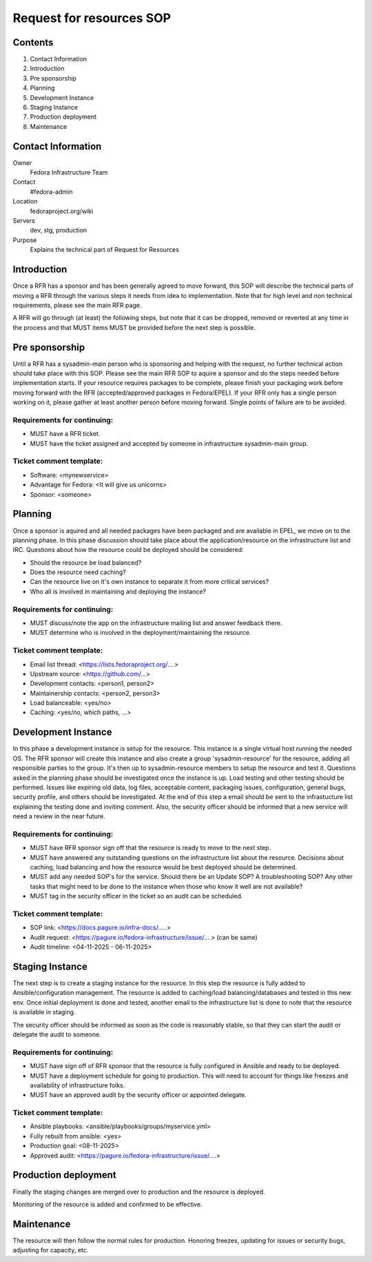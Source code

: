 .. title: Infrastructure Request for Resources SOP
.. slug: infra-rfr
.. date: 2015-04-23
.. taxonomy: Contributors/Infrastructure

=========================
Request for resources SOP
=========================

Contents
=========

1. Contact Information
2. Introduction
3. Pre sponsorship
4. Planning
5. Development Instance
6. Staging Instance
7. Production deployment
8. Maintenance

Contact Information
====================

Owner
 Fedora Infrastructure Team
Contact
 #fedora-admin
Location
 fedoraproject.org/wiki
Servers
 dev, stg, production
Purpose
 Explains the technical part of Request for Resources

Introduction
============

Once a RFR has a sponsor and has been generally agreed to move forward,
this SOP will describe the technical parts of moving a RFR through the
various steps it needs from idea to implementation. Note that for high
level and non technical requirements, please see the main RFR page.

A RFR will go through (at least) the following steps, but note that it can
be dropped, removed or reverted at any time in the process and that MUST
items MUST be provided before the next step is possible.

Pre sponsorship
===============

Until a RFR has a sysadmin-main person who is sponsoring and helping with
the request, no further technical action should take place with this SOP.
Please see the main RFR SOP to aquire a sponsor and do the steps needed
before implementation starts. If your resource requires packages to be
complete, please finish your packaging work before moving forward with the
RFR (accepted/approved packages in Fedora/EPEL). If your RFR only has a
single person working on it, please gather at least another person before
moving forward. Single points of failure are to be avoided.

Requirements for continuing:
----------------------------

* MUST have a RFR ticket.

* MUST have the ticket assigned and accepted by someone in
  infrastructure sysadmin-main group.

Ticket comment template:
------------------------

* Software: <mynewservice>
* Advantage for Fedora: <It will give us unicorns>
* Sponsor: <someone>


Planning
========

Once a sponsor is aquired and all needed packages have been packaged and
are available in EPEL, we move on to the planning phase. In this phase
discussion should take place about the application/resource on the
infrastructure list and IRC. Questions about how the resource could be
deployed should be considered:

* Should the resource be load balanced?

* Does the resource need caching?

* Can the resource live on it's own instance to separate it from more
  critical services?

* Who all is involved in maintaining and deploying the instance?

Requirements for continuing:
----------------------------

* MUST discuss/note the app on the infrastructure mailing list and
  answer feedback there.

* MUST determine who is involved in the deployment/maintaining the
  resource.

Ticket comment template:
------------------------

* Email list thread: <https://lists.fedoraproject.org/....>
* Upstream source: <https://github.com/...>
* Development contacts: <person1, person2>
* Maintainership contacts: <person2, person3>
* Load balanceable: <yes/no>
* Caching: <yes/no, which paths, ...>

Development Instance
====================

In this phase a development instance is setup for the resource. This
instance is a single virtual host running the needed OS. The RFR sponsor
will create this instance and also create a group 'sysadmin-resource' for
the resource, adding all responsible parties to the group. It's then up to
sysadmin-resource members to setup the resource and test it. Questions
asked in the planning phase should be investigated once the instance is
up. Load testing and other testing should be performed. Issues like
expiring old data, log files, acceptable content, packaging issues,
configuration, general bugs, security profile, and others should be
investigated. At the end of this step a email should be sent to the
infrastucture list explaining the testing done and inviting comment.
Also, the security officer should be informed that a new service will
need a review in the near future.

Requirements for continuing:
----------------------------

* MUST have RFR sponsor sign off that the resource is ready to move to
  the next step.

* MUST have answered any outstanding questions on the infrastructure
  list about the resource. Decisions about caching, load balancing and
  how the resource would be best deployed should be determined.

* MUST add any needed SOP's for the service. Should there be an Update
  SOP? A troubleshooting SOP? Any other tasks that might need to be done
  to the instance when those who know it well are not available?

* MUST tag in the security officer in the ticket so an audit can be scheduled.

Ticket comment template:
------------------------

* SOP link: <https://docs.pagure.io/infra-docs/.....>
* Audit request: <https://pagure.io/fedora-infrastructure/issue/....> (can be same)
* Audit timeline: <04-11-2025 - 06-11-2025>

Staging Instance
================

The next step is to create a staging instance for the resource. In this
step the resource is fully added to Ansible/configuration management. The
resource is added to caching/load balancing/databases and tested in this
new env. Once initial deployment is done and tested, another email to the
infrastructure list is done to note that the resource is available in
staging.

The security officer should be informed as soon as the code is reasonably
stable, so that they can start the audit or delegate the audit to someone.

Requirements for continuing:
----------------------------

* MUST have sign off of RFR sponsor that the resource is fully
  configured in Ansible and ready to be deployed.

* MUST have a deployment schedule for going to production. This will
  need to account for things like freezes and availability of
  infrastructure folks.

* MUST have an approved audit by the security officer or appointed delegate.

Ticket comment template:
------------------------

* Ansible playbooks: <ansible/playbooks/groups/myservice.yml>
* Fully rebuilt from ansible: <yes>
* Production goal: <08-11-2025>
* Approved audit: <https://pagure.io/fedora-infrastructure/issue/....>

Production deployment
=====================

Finally the staging changes are merged over to production and the resource
is deployed.

Monitoring of the resource is added and confirmed to be effective.

Maintenance
===========

The resource will then follow the normal rules for production. Honoring
freezes, updating for issues or security bugs, adjusting for capacity,
etc.

